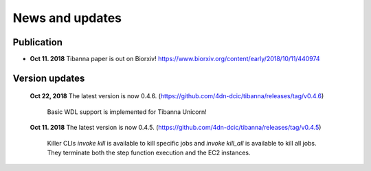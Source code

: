 ================
News and updates
================

Publication
+++++++++++

- **Oct 11. 2018**  Tibanna paper is out on Biorxiv! https://www.biorxiv.org/content/early/2018/10/11/440974


Version updates
+++++++++++++++

  **Oct 22, 2018** The latest version is now 0.4.6. (https://github.com/4dn-dcic/tibanna/releases/tag/v0.4.6)

    Basic WDL support is implemented for Tibanna Unicorn!


  **Oct 11. 2018** The latest version is now 0.4.5. (https://github.com/4dn-dcic/tibanna/releases/tag/v0.4.5)

    Killer CLIs `invoke kill` is available to kill specific jobs and `invoke kill_all` is available to kill all jobs. They terminate both the step function execution and the EC2 instances.


